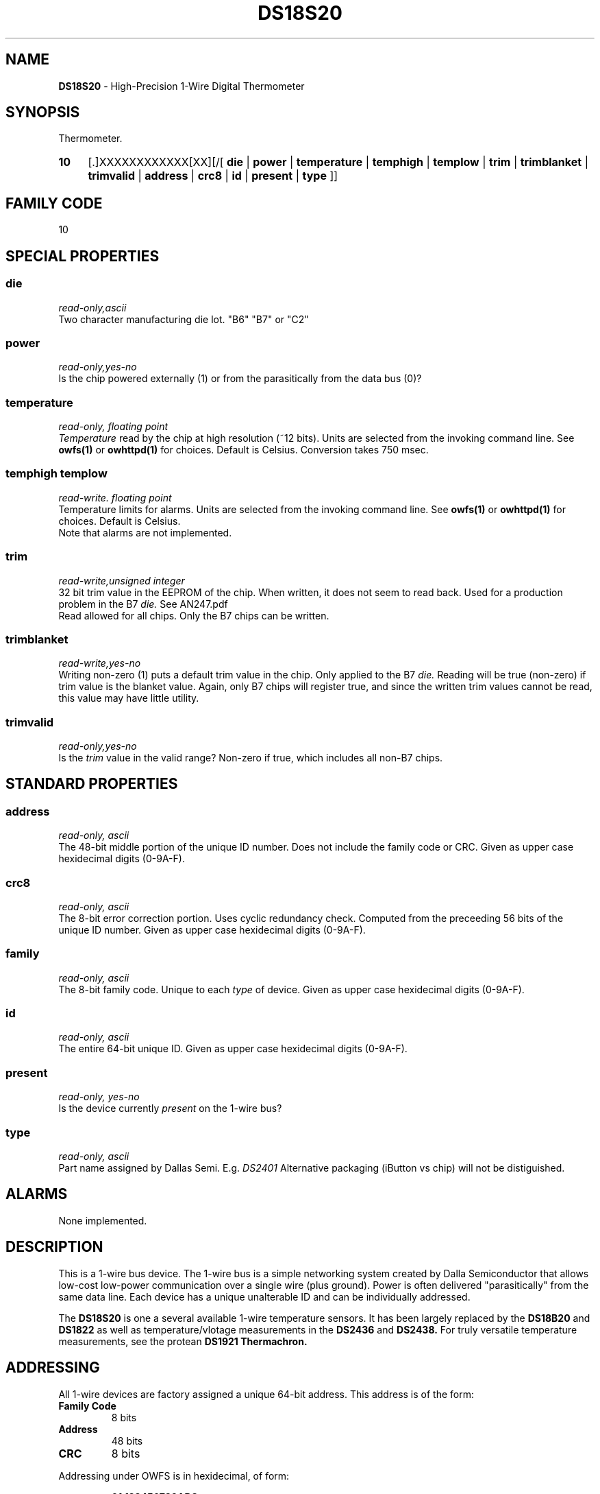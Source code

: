 '\"
'\" Copyright (c) 2003-2004 Paul H Alfille, MD
'\" (palfille@earthlink.net)
'\"
'\" Device manual page for the OWFS -- 1-wire filesystem package
'\" Based on Dallas Semiconductor, Inc's datasheets, and trial and error.
'\"
'\" Free for all use. No waranty. None. Use at your own risk.
'\" $Id$
'\"
.TH DS18S20 3  2003 "OWFS Manpage" "One-Wire File System"
.SH NAME
.B DS18S20
- High-Precision 1-Wire Digital Thermometer
.SH SYNOPSIS
Thermometer.
.HP
.B 10
[.]XXXXXXXXXXXX[XX][/[
.B die
|
.B power
|
.B temperature
|
.B temphigh
|
.B templow
|
.B trim
|
.B trimblanket
|
.B trimvalid
|
.B address
|
.B crc8
|
.B id
|
.B present
|
.B type
]]
.SH FAMILY CODE
10
.SH SPECIAL PROPERTIES
.SS die
.I read-only,ascii
.br
Two character manufacturing die lot. "B6" "B7" or "C2"
.SS power
.I read-only,yes-no
.br
Is the chip powered externally (1) or from the parasitically from the data bus (0)?
.SS temperature
.I read-only, floating point
.br
.I Temperature
read by the chip at high resolution (~12 bits). Units are selected from the invoking command line. See
.B owfs(1)
or
.B owhttpd(1)
for choices. Default is Celsius.
Conversion takes 750 msec.
.SS temphigh templow
.I read-write. floating point
.br
Temperature limits for alarms. Units are selected from the invoking command line. See
.B owfs(1)
or
.B owhttpd(1)
for choices. Default is Celsius.
.br
Note that alarms are not implemented.
.SS trim
.I read-write,unsigned integer
.br
32 bit trim value in the EEPROM of the chip. When written, it does not seem to read back. Used for a production problem in the B7
.I die.
See AN247.pdf
.br
Read allowed for all chips. Only the B7 chips can be written.
.SS trimblanket
.I read-write,yes-no
.br
Writing non-zero (1) puts a default trim value in the chip. Only applied to the B7
.I die.
Reading will be true (non-zero) if trim value is the blanket value. Again, only B7 chips will register true, and since the written trim values cannot be read, this value may have little utility.
.SS trimvalid
.I read-only,yes-no
.br
Is the 
.I trim 
value in the valid range? Non-zero if true, which includes all non-B7 chips.
.SH STANDARD PROPERTIES
.SS address
.I read-only, ascii
.br
The 48-bit middle portion of the unique ID number. Does not include the family code or CRC. Given as upper case hexidecimal digits (0-9A-F).
.SS crc8
.I read-only, ascii
.br
The 8-bit error correction portion. Uses cyclic redundancy check. Computed from the preceeding 56 bits of the unique ID number. Given as upper case hexidecimal digits (0-9A-F).
.SS family
.I read-only, ascii
.br
The 8-bit family code. Unique to each
.I type
of device. Given as upper case hexidecimal digits (0-9A-F).
.SS id
.I read-only, ascii
.br
The entire 64-bit unique ID. Given as upper case hexidecimal digits (0-9A-F).
.SS present
.I read-only, yes-no
.br
Is the device currently
.I present
on the 1-wire bus?
.SS type
.I read-only, ascii
.br
Part name assigned by Dallas Semi. E.g.
.I DS2401
Alternative packaging (iButton vs chip) will not be distiguished.
.SH ALARMS
None implemented.
.SH DESCRIPTION
This is a 1-wire bus device. The 1-wire bus is a simple networking system created by Dalla Semiconductor that allows low-cost low-power communication over a single wire (plus ground). Power is often delivered "parasitically" from the same data line. Each device has a unique unalterable ID and can be individually addressed.
.PP
The
.B DS18S20
is one a several available 1-wire temperature sensors. It has been largely replaced by the
.B DS18B20
and
.B DS1822
as well as temperature/vlotage measurements in the
.B DS2436
and
.B DS2438.
For truly versatile temperature measurements, see the protean
.B DS1921 Thermachron.
.SH ADDRESSING
All 1-wire devices are factory assigned a unique 64-bit address. This address is of the form:
.TP
.B Family Code
8 bits
.TP
.B Address
48 bits
.TP
.B CRC
8 bits
.IP
.PP
Addressing under OWFS is in hexidecimal, of form:
.IP
.B 01.123456789ABC
.PP
where
.B 01
is an example 8-bit family code, and
.B 12345678ABC
is an example 48 bit address.
.PP
The dot is optional, and the CRC code can included. If included, it must be correct.
.SH DATASHEET
.br
http://pdfserv.maxim-ic.com/en/ds/DS18S20.pdf
.SH FILES
.TP
libow.so
Library providing most of the OWFS system. Bus master control, data parsing, etc.
.TP
owfs
Filesystem implementation. User space, using the FUSE kernel module.
.TP
owhttpd
Web server implementation of the OWFS system.
.SH SEE ALSO
owfs(1)
owhttpd(1)
DS18B20(3)
DS1822(3)
DS2401(3)
DS2409(3)
DS2436(3)
DS2438(3)
DS2502(3)
DS2505(3)
DS2506(3)
DS1992(3)
DS1993(3)
DS1995(3)
DS1996(3)
LCD(3)
.SH AVAILABILITY
http://owfs.sourceforge.net
.SH AUTHOR
Paul Alfille (palfille@earthlink.net)
